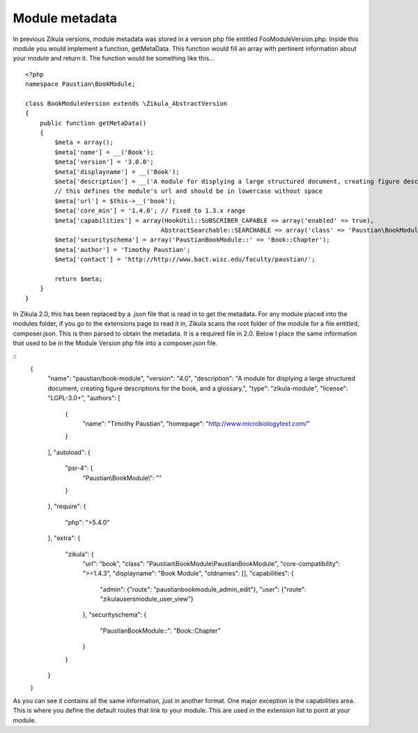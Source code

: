 =====
Module metadata
=====

In previous Zikula versions, module metadata was stored in a version php file entitled FooModuleVersion.php. Inside this module you would implement a function, getMetaData. This function would fill an array with pertinent information about your module and return it. The function would be something like this...
::
    <?php
    namespace Paustian\BookModule;

    class BookModuleVersion extends \Zikula_AbstractVersion
    {
        public function getMetaData()
        {
            $meta = array();
            $meta['name'] = __('Book');
            $meta['version'] = '3.0.0';
            $meta['displayname'] = __('Book');
            $meta['description'] = __('A module for displying a large structured document, creating figure descriptions for the book, and a glossary.');
            // this defines the module's url and should be in lowercase without space
            $meta['url'] = $this->__('book');
            $meta['core_min'] = '1.4.0'; // Fixed to 1.3.x range
            $meta['capabilities'] = array(HookUtil::SUBSCRIBER_CAPABLE => array('enabled' => true),
                                         AbstractSearchable::SEARCHABLE => array('class' => 'Paustian\BookModule\Helper\SearchHelper'));
            $meta['securityschema'] = array('PaustianBookModule::' => 'Book::Chapter');
            $meta['author'] = 'Timothy Paustian';
            $meta['contact'] = 'http://http://www.bact.wisc.edu/faculty/paustian/';
        
            return $meta;
        }
    }

In Zikula 2.0, this has been replaced by a .json file that is read in to get the metadata. For any module placed into the modules folder, if you go to the extensions page to read it in, Zikula scans the root folder of the module for a file entitled, composer.json. This is then parsed to obtain the metadata. It is a required file in 2.0. Below I place the same information that used to be in the Module Version php file into a composer.json file.

::
    {
      "name": "paustian/book-module",
      "version": "4.0",
      "description": "A module for displying a large structured document, creating figure descriptions for the book, and a glossary.",
      "type": "zikula-module",
      "license": "LGPL-3.0+",
      "authors": [
        {
          "name": "Timothy Paustian",
          "homepage": "http://www.microbiologytext.com/"
        }
      ],
      "autoload": {
        "psr-4": {
          "Paustian\\BookModule\\": ""
        }
      },
      "require": {
        "php": ">5.4.0"
      },
      "extra": {
        "zikula": {
          "url": "book",
          "class": "Paustian\\BookModule\\PaustianBookModule",
          "core-compatibility": ">=1.4.3",
          "displayname": "Book Module",
          "oldnames": [],
          "capabilities": {
            "admin": {"route": "paustianbookmodule_admin_edit"},
            "user": {"route": "zikulausersmodule_user_view"}
          },
          "securityschema": {
            "PaustianBookModule::": "Book::Chapter"
          }
        }
      }
    }

As you can see it contains all the same information, just in another format. One major exception is the capabilities area. This is where you define the default routes that link to your module. This are used in the extension list to point at your module.